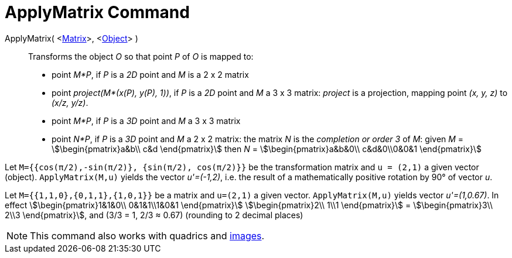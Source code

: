 = ApplyMatrix Command
:page-en: commands/ApplyMatrix
ifdef::env-github[:imagesdir: /en/modules/ROOT/assets/images]

ApplyMatrix( <xref:/Matrices.adoc[Matrix]>, <xref:/Geometric_Objects.adoc[Object]> )::
  Transforms the object _O_ so that point _P_ of _O_ is mapped to:

* point _M*P_, if _P_ is a _2D_ point and _M_ is a 2 x 2 matrix
* point _project(M*(x(P), y(P), 1))_, if _P_ is a _2D_ point and _M_ a 3 x 3 matrix: _project_ is a projection, mapping
point _(x, y, z)_ to _(x/z, y/z)_.
* point _M*P_, if _P_ is a _3D_ point and _M_ a 3 x 3 matrix
* point _N*P_, if _P_ is a _3D_ point and _M_ a 2 x 2 matrix: the matrix _N_ is the _completion or order 3_ of _M_:
given _M_ = stem:[\begin{pmatrix}a&b\\ c&d \end{pmatrix}] then _N_ = stem:[\begin{pmatrix}a&b&0\\ c&d&0\\0&0&1
\end{pmatrix}]

[EXAMPLE]
====

Let `++M={{cos(π/2),-sin(π/2)}, {sin(π/2), cos(π/2)}}++` be the transformation matrix and `++u = (2,1)++` a given vector
(object). `++ApplyMatrix(M,u)++` yields the vector _u'=(-1,2)_, i.e. the result of a mathematically positive rotation by
90° of vector _u_.

====

[EXAMPLE]
====

Let `++M={{1,1,0},{0,1,1},{1,0,1}}++` be a matrix and `++u=(2,1)++` a given vector. `++ApplyMatrix(M,u)++` yields vector
_u'=(1,0.67)_. In effect stem:[\begin{pmatrix}1&1&0\\ 0&1&1\\1&0&1 \end{pmatrix}] stem:[\begin{pmatrix}2\\ 1\\1
\end{pmatrix}] = stem:[\begin{pmatrix}3\\ 2\\3 \end{pmatrix}], and (3/3 = 1, 2/3 ≈ 0.67) (rounding to 2 decimal
places)

====

[NOTE]
====

This command also works with quadrics and xref:../tools/Image.adoc[images].

====
